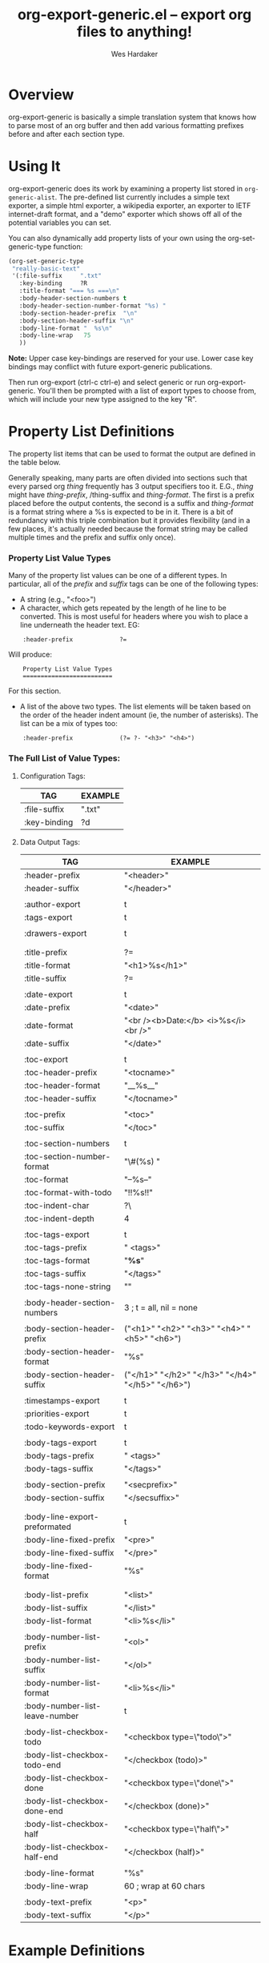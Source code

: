 #+TITLE:     org-export-generic.el -- export org files to anything!
#+OPTIONS:   ^:{} 
#+AUTHOR:    Wes Hardaker
#+STARTUP: odd

* Overview

org-export-generic is basically a simple translation system that
knows how to parse most of an org buffer and then add
various formatting prefixes before and after each section type.

* Using It

org-export-generic does its work by examining a property list stored
in =org-generic-alist=.  The pre-defined list currently includes a
simple text exporter, a simple html exporter, a wikipedia exporter,
an exporter to IETF internet-draft format, and a "demo" exporter which
shows off all of the potential variables you can set.

You can also dynamically add property lists of your own using the
org-set-generic-type function:

#+begin_src emacs-lisp
   (org-set-generic-type
    "really-basic-text" 
    '(:file-suffix     ".txt"
      :key-binding     ?R
      :title-format "=== %s ===\n"
      :body-header-section-numbers t
      :body-header-section-number-format "%s) "
      :body-section-header-prefix  "\n"
      :body-section-header-suffix "\n"
      :body-line-format "  %s\n"
      :body-line-wrap   75
      ))
#+end_src

*Note:* Upper case key-bindings are reserved for your use.  Lower case
key bindings may conflict with future export-generic publications.

Then run org-export (ctrl-c ctrl-e) and select generic or run
org-export-generic.  You'll then be prompted with a list of export types
to choose from, which will include your new type assigned to the key "R".

* Property List Definitions

  The property list items that can be used to format the output are
  defined in the table below.

  Generally speaking, many parts are
  often divided into sections such that every parsed org /thing/
  frequently has 3 output specifiers too it.  E.G., /thing/ might have
  /thing-prefix/, /thing-suffix and /thing-format/.  The first is a prefix
  placed before the output contents, the second is a suffix and 
  /thing-format/ is a format string where a %s is expected to be in
  it.  There is a bit of redundancy with this triple combination but
  it provides flexibility (and in a few places, it's actually needed
  because the format string may be called multiple times and the
  prefix and suffix only once).

*** Property List Value Types

    Many of the property list values can be one of a different types.
    In particular, all of the /prefix/ and /suffix/ tags can be one of
    the following types:

    - A string (e.g., "<foo>")
    - A character, which gets repeated by the length of he line to be
      converted.  This is most useful for headers where you wish to
      place a line underneath the header text.  EG:

:     :header-prefix             ?=

      Will produce:

:     Property List Value Types
:     =========================
     
      For this section.

    - A list of the above two types.  The list elements will be taken
      based on the order of the header indent amount (ie, the number
      of asterisks).  The list can be a mix of types too:
    
:     :header-prefix             (?= ?- "<h3>" "<h4>")

*** The Full List of Value Types:

***** Configuration Tags:

      |--------------+---------|
      | TAG          | EXAMPLE |
      |--------------+---------|
      | :file-suffix | ".txt"  |
      | :key-binding | ?d      |
      |--------------+---------|

***** Data Output Tags:

      |--------------------------------+---------------------------------------------------------------|
      | TAG                            | EXAMPLE                                                       |
      |--------------------------------+---------------------------------------------------------------|
      | :header-prefix                 | "<header>\n"                                                  |
      | :header-suffix                 | "</header>\n"                                                 |
      |                                |                                                               |
      | :author-export                 | t                                                             |
      | :tags-export                   | t                                                             |
      |                                |                                                               |
      | :drawers-export                | t                                                             |
      |                                |                                                               |
      |                                |                                                               |
      | :title-prefix                  | ?=                                                            |
      | :title-format                  | "<h1>%s</h1>\n"                                               |
      | :title-suffix                  | ?=                                                            |
      |                                |                                                               |
      | :date-export                   | t                                                             |
      | :date-prefix                   | "<date>"                                                      |
      | :date-format                   | "<br /><b>Date:</b> <i>%s</i><br />"                          |
      | :date-suffix                   | "</date>\n\n"                                                 |
      |                                |                                                               |
      | :toc-export                    | t                                                             |
      | :toc-header-prefix             | "<tocname>\n"                                                 |
      | :toc-header-format             | "__%s__\n"                                                    |
      | :toc-header-suffix             | "</tocname>\n"                                                |
      |                                |                                                               |
      | :toc-prefix                    | "<toc>\n"                                                     |
      | :toc-suffix                    | "</toc>\n"                                                    |
      |                                |                                                               |
      | :toc-section-numbers           | t                                                             |
      | :toc-section-number-format     | "\#(%s) "                                                     |
      | :toc-format                    | "--%s--"                                                      |
      | :toc-format-with-todo          | "!!%s!!\n"                                                    |
      | :toc-indent-char               | ?\                                                            |
      | :toc-indent-depth              | 4                                                             |
      |                                |                                                               |
      | :toc-tags-export               | t                                                             |
      | :toc-tags-prefix               | "   <tags>"                                                   |
      | :toc-tags-format               | "*%s*"                                                        |
      | :toc-tags-suffix               | "</tags>\n"                                                   |
      | :toc-tags-none-string          | "\n"                                                          |
      |                                |                                                               |
      | :body-header-section-numbers   | 3    ; t = all, nil = none                                    |
      |                                |                                                               |
      | :body-section-header-prefix    | ("<h1>" "<h2>" "<h3>" "<h4>" "<h5>" "<h6>")                   |
      | :body-section-header-format    | "%s"                                                          |
      | :body-section-header-suffix    | ("</h1>\n" "</h2>\n" "</h3>\n" "</h4>\n" "</h5>\n" "</h6>\n") |
      |                                |                                                               |
      | :timestamps-export             | t                                                             |
      | :priorities-export             | t                                                             |
      | :todo-keywords-export          | t                                                             |
      |                                |                                                               |
      | :body-tags-export              | t                                                             |
      | :body-tags-prefix              | "  <tags>"                                                    |
      | :body-tags-suffix              | "</tags>\n"                                                   |
      |                                |                                                               |
      | :body-section-prefix           | "<secprefix>\n"                                               |
      | :body-section-suffix           | "</secsuffix>\n"                                              |
      |                                |                                                               |
      |                                |                                                               |
      | :body-line-export-preformated  | t                                                             |
      | :body-line-fixed-prefix        | "<pre>\n"                                                     |
      | :body-line-fixed-suffix        | "\n</pre>\n"                                                  |
      | :body-line-fixed-format        | "%s\n"                                                        |
      |                                |                                                               |
      |                                |                                                               |
      | :body-list-prefix              | "<list>\n"                                                    |
      | :body-list-suffix              | "</list>\n"                                                   |
      | :body-list-format              | "<li>%s</li>\n"                                               |
      |                                |                                                               |
      | :body-number-list-prefix       | "<ol>\n"                                                      |
      | :body-number-list-suffix       | "</ol>\n"                                                     |
      | :body-number-list-format       | "<li>%s</li>\n"                                               |
      | :body-number-list-leave-number | t                                                             |
      |                                |                                                               |
      | :body-list-checkbox-todo       | "<checkbox type=\"todo\">"                                    |
      | :body-list-checkbox-todo-end   | "</checkbox (todo)>"                                          |
      | :body-list-checkbox-done       | "<checkbox type=\"done\">"                                    |
      | :body-list-checkbox-done-end   | "</checkbox (done)>"                                          |
      | :body-list-checkbox-half       | "<checkbox type=\"half\">"                                    |
      | :body-list-checkbox-half-end   | "</checkbox (half)>"                                          |
      |                                |                                                               |
      | :body-line-format              | "%s"                                                          |
      | :body-line-wrap                | 60  ; wrap at 60 chars                                        |
      |                                |                                                               |
      | :body-text-prefix              | "<p>\n"                                                       |
      | :body-text-suffix              | "</p>\n"                                                      |
      |--------------------------------+---------------------------------------------------------------|


* Example Definitions

*** Generic HTML Exporter

    Here's a starting template for making a very basic HTML export.
    It's not nearly as sophisticated and complete as org-mode's
    default HTML exporter, but it serves as a good example for how to
    accomplish a basic export structure:

#+begin_src emacs-lisp
   (org-set-generic-type
    "really-basic-html" 
     :file-suffix     ".html"

     ;; simple html output
     :file-suffix        	    ".html"
     :key-binding                   ?h

     :header-prefix             "<body>"

     :title-format              "<h1>%s</h1>\n\n"

     :date-export        	    t
     :date-format               "<br /><b>Date:</b> <i>%s</i><br />\n\n"

     :toc-export                nil

     :body-header-section-numbers 3

     :body-section-header-prefix  ("<h1>" "<h2>" "<h3>"
				   "<h4>" "<h5>" "<h6>")
     :body-section-header-format  "%s"
     :body-section-header-suffix  ("</h1>\n" "</h2>\n" "</h3>\n"
				   "</h4>\n" "</h5>\n" "</h6>\n")

     :body-section-prefix         "<secprefix>\n"
     :body-section-suffix         "</secsuffix>\n"
;	 :body-section-prefix         ("<sec1>\n" "<sec2>\n" "<sec3>\n")
;	 :body-section-suffix         ("</sec1>\n" "</sec2>\n" "</sec3>\n")

     :body-line-export-preformated t
     :body-line-format             "%s\n"

     :body-text-prefix "<p>\n"
     :body-text-suffix "</p>\n"

     :body-bullet-list-prefix      (?* ?+ ?-)
;	 :body-bullet-list-suffix      (?* ?+ ?-)
     )
#+end_src
